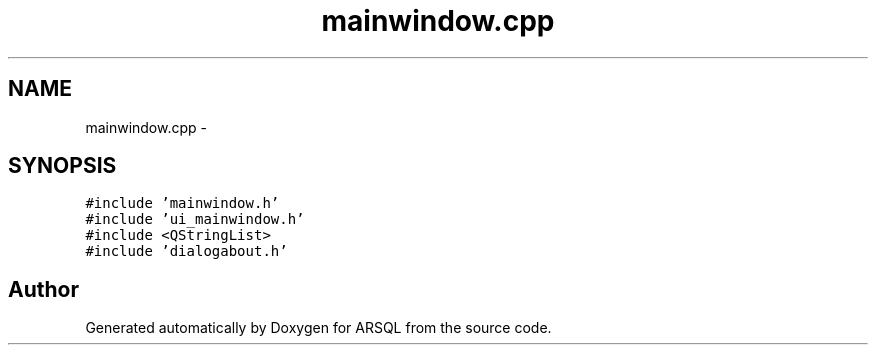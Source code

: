 .TH "mainwindow.cpp" 3 "Wed Mar 8 2017" "ARSQL" \" -*- nroff -*-
.ad l
.nh
.SH NAME
mainwindow.cpp \- 
.SH SYNOPSIS
.br
.PP
\fC#include 'mainwindow\&.h'\fP
.br
\fC#include 'ui_mainwindow\&.h'\fP
.br
\fC#include <QStringList>\fP
.br
\fC#include 'dialogabout\&.h'\fP
.br

.SH "Author"
.PP 
Generated automatically by Doxygen for ARSQL from the source code\&.
